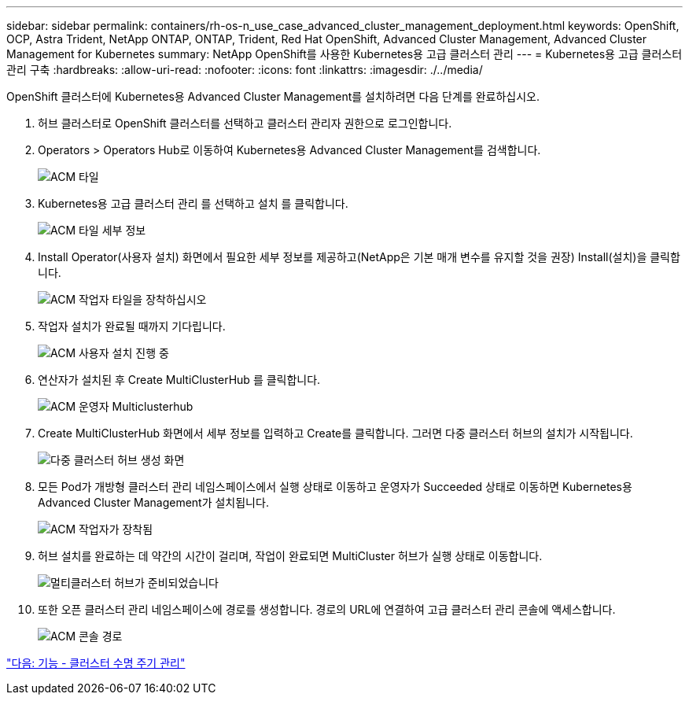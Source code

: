 ---
sidebar: sidebar 
permalink: containers/rh-os-n_use_case_advanced_cluster_management_deployment.html 
keywords: OpenShift, OCP, Astra Trident, NetApp ONTAP, ONTAP, Trident, Red Hat OpenShift, Advanced Cluster Management, Advanced Cluster Management for Kubernetes 
summary: NetApp OpenShift를 사용한 Kubernetes용 고급 클러스터 관리 
---
= Kubernetes용 고급 클러스터 관리 구축
:hardbreaks:
:allow-uri-read: 
:nofooter: 
:icons: font
:linkattrs: 
:imagesdir: ./../media/


OpenShift 클러스터에 Kubernetes용 Advanced Cluster Management를 설치하려면 다음 단계를 완료하십시오.

. 허브 클러스터로 OpenShift 클러스터를 선택하고 클러스터 관리자 권한으로 로그인합니다.
. Operators > Operators Hub로 이동하여 Kubernetes용 Advanced Cluster Management를 검색합니다.
+
image::redhat_openshift_image66.jpg[ACM 타일]

. Kubernetes용 고급 클러스터 관리 를 선택하고 설치 를 클릭합니다.
+
image::redhat_openshift_image67.jpg[ACM 타일 세부 정보]

. Install Operator(사용자 설치) 화면에서 필요한 세부 정보를 제공하고(NetApp은 기본 매개 변수를 유지할 것을 권장) Install(설치)을 클릭합니다.
+
image::redhat_openshift_image68.jpg[ACM 작업자 타일을 장착하십시오]

. 작업자 설치가 완료될 때까지 기다립니다.
+
image::redhat_openshift_image69.jpg[ACM 사용자 설치 진행 중]

. 연산자가 설치된 후 Create MultiClusterHub 를 클릭합니다.
+
image::redhat_openshift_image70.jpg[ACM 운영자 Multiclusterhub]

. Create MultiClusterHub 화면에서 세부 정보를 입력하고 Create를 클릭합니다. 그러면 다중 클러스터 허브의 설치가 시작됩니다.
+
image::redhat_openshift_image71.jpg[다중 클러스터 허브 생성 화면]

. 모든 Pod가 개방형 클러스터 관리 네임스페이스에서 실행 상태로 이동하고 운영자가 Succeeded 상태로 이동하면 Kubernetes용 Advanced Cluster Management가 설치됩니다.
+
image::redhat_openshift_image72.jpg[ACM 작업자가 장착됨]

. 허브 설치를 완료하는 데 약간의 시간이 걸리며, 작업이 완료되면 MultiCluster 허브가 실행 상태로 이동합니다.
+
image::redhat_openshift_image73.jpg[멀티클러스터 허브가 준비되었습니다]

. 또한 오픈 클러스터 관리 네임스페이스에 경로를 생성합니다. 경로의 URL에 연결하여 고급 클러스터 관리 콘솔에 액세스합니다.
+
image::redhat_openshift_image74.jpg[ACM 콘솔 경로]



link:rh-os-n_use_case_advanced_cluster_management_features_cluster_lcm.html["다음: 기능 - 클러스터 수명 주기 관리"]

